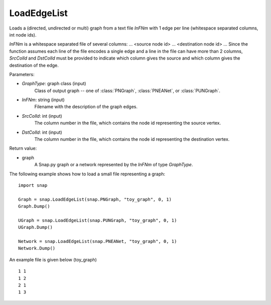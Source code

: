 LoadEdgeList
''''''''''''

.. function:: LoadEdgeList(GraphType, InFNm, SrcColId, DstColId)

Loads a (directed, undirected or multi) graph from a text file *InFNm* with 1 edge per line (whitespace separated columns, int node ids).

*InFNm* is a whitespace separated file of several columns: ... <source node id> ... <destination node id> ... Since the function assumes each line of the file encodes a single edge and a line in the file can have more than 2 columns, *SrcColId* and *DstColId* must be provided to indicate which column gives the source and which column gives the destination of the edge.

Parameters:

- *GraphType*: graph class (input)
    Class of output graph -- one of :class:`PNGraph`, :class:`PNEANet`, or :class:`PUNGraph`.

- *InFNm*: string (input)
    Filename with the description of the graph edges.

- *SrcColId*: int (input)
    The column number in the file, which contains the node id representing the source vertex.

- *DstColId*: int (input)
    The column number in the file, which contains the node id representing the destination vertex.

Return value:

- graph
    A Snap.py graph or a network represented by the *InFNm* of type *GraphType*.


The following example shows how to load a small file representing a graph::

    import snap

    Graph = snap.LoadEdgeList(snap.PNGraph, "toy_graph", 0, 1)
    Graph.Dump()

    UGraph = snap.LoadEdgeList(snap.PUNGraph, "toy_graph", 0, 1)
    UGraph.Dump()

    Network = snap.LoadEdgeList(snap.PNEANet, "toy_graph", 0, 1)
    Network.Dump()


An example file is given below (toy_graph) ::

    1 1
    1 2
    2 1
    1 3



